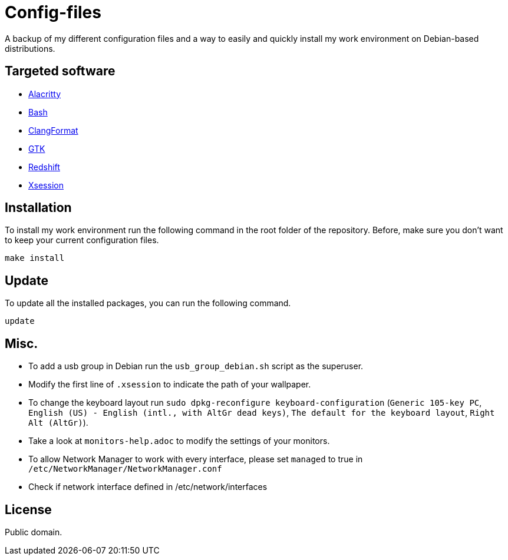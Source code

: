 = Config-files

A backup of my different configuration files and a way to easily and quickly install my work environment on Debian-based distributions.

== Targeted software

* https://github.com/alacritty/alacritty[Alacritty]
* https://www.gnu.org/software/bash/[Bash]
* https://clang.llvm.org/docs/ClangFormat.html[ClangFormat]
* https://www.gtk.org/[GTK]
* http://jonls.dk/redshift/[Redshift]
* https://wiki.debian.org/Xsession[Xsession]

== Installation

To install my work environment run the following command in the root folder of the repository. Before, make sure you don't want to keep your current configuration files.
[source, shell]
----
make install
----

== Update

To update all the installed packages, you can run the following command.
[source, shell]
----
update
----

== Misc.

* To add a usb group in Debian run  the `usb_group_debian.sh` script as the superuser.
* Modify the first line of `.xsession` to indicate the path of your wallpaper.
* To change the keyboard layout run `sudo dpkg-reconfigure keyboard-configuration` (`Generic 105-key PC`, `English (US) - English (intl., with AltGr dead keys)`, `The default for the keyboard layout`, `Right Alt (AltGr)`).
* Take a look at `monitors-help.adoc` to modify the settings of your monitors.
* To allow Network Manager to work with every interface, please set `managed` to true in `/etc/NetworkManager/NetworkManager.conf`
* Check if network interface defined in /etc/network/interfaces

== License

Public domain.

